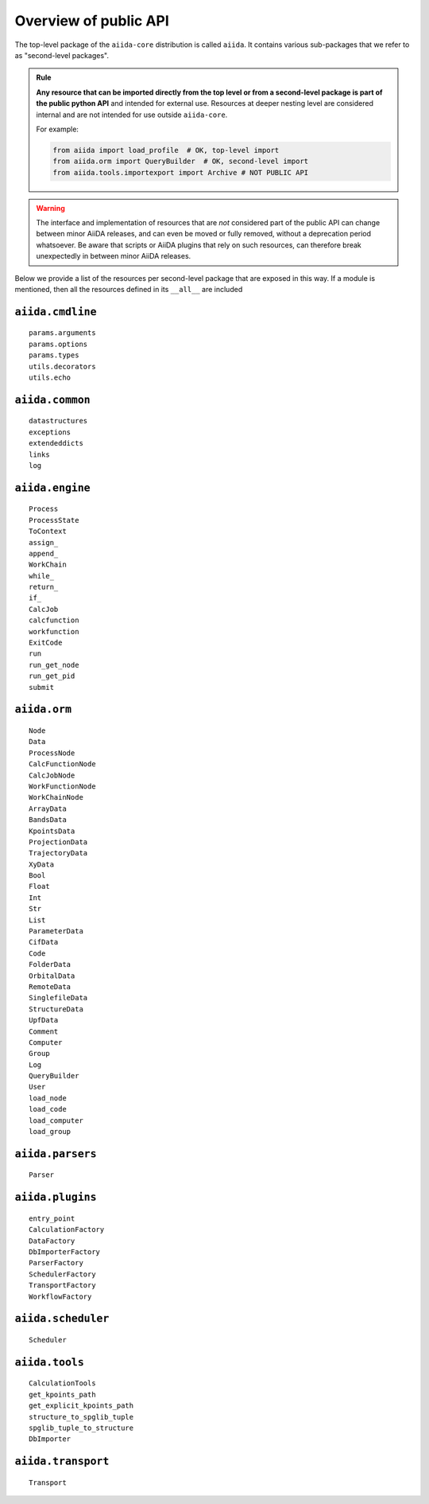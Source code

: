 .. _reference:api:public:

Overview of public API
----------------------

The top-level package of the ``aiida-core`` distribution is called ``aiida``.
It contains various sub-packages that we refer to as "second-level packages".

.. admonition:: Rule
    :class: tip title-icon-lightbulb

    **Any resource that can be imported directly from the top level or from a second-level package is part of the public python API** and intended for external use.
    Resources at deeper nesting level are considered internal and are not intended for use outside ``aiida-core``.

    For example:

    .. code-block:: python

        from aiida import load_profile  # OK, top-level import
        from aiida.orm import QueryBuilder  # OK, second-level import
        from aiida.tools.importexport import Archive # NOT PUBLIC API

.. warning::

    The interface and implementation of resources that are *not* considered part of the public API can change between minor AiiDA releases, and can even be moved or fully removed, without a deprecation period whatsoever.
    Be aware that scripts or AiiDA plugins that rely on such resources, can therefore break unexpectedly in between minor AiiDA releases.

Below we provide a list of the resources per second-level package that are exposed in this way.
If a module is mentioned, then all the resources defined in its ``__all__`` are included


``aiida.cmdline``
.................

::

    params.arguments
    params.options
    params.types
    utils.decorators
    utils.echo


``aiida.common``
................

::

    datastructures
    exceptions
    extendeddicts
    links
    log


``aiida.engine``
................

::

    Process
    ProcessState
    ToContext
    assign_
    append_
    WorkChain
    while_
    return_
    if_
    CalcJob
    calcfunction
    workfunction
    ExitCode
    run
    run_get_node
    run_get_pid
    submit


``aiida.orm``
.............

::

    Node
    Data
    ProcessNode
    CalcFunctionNode
    CalcJobNode
    WorkFunctionNode
    WorkChainNode
    ArrayData
    BandsData
    KpointsData
    ProjectionData
    TrajectoryData
    XyData
    Bool
    Float
    Int
    Str
    List
    ParameterData
    CifData
    Code
    FolderData
    OrbitalData
    RemoteData
    SinglefileData
    StructureData
    UpfData
    Comment
    Computer
    Group
    Log
    QueryBuilder
    User
    load_node
    load_code
    load_computer
    load_group


``aiida.parsers``
.................

::

    Parser


``aiida.plugins``
.................

::

    entry_point
    CalculationFactory
    DataFactory
    DbImporterFactory
    ParserFactory
    SchedulerFactory
    TransportFactory
    WorkflowFactory


``aiida.scheduler``
...................

::

    Scheduler


``aiida.tools``
...............

::

    CalculationTools
    get_kpoints_path
    get_explicit_kpoints_path
    structure_to_spglib_tuple
    spglib_tuple_to_structure
    DbImporter


``aiida.transport``
...................

::

    Transport
